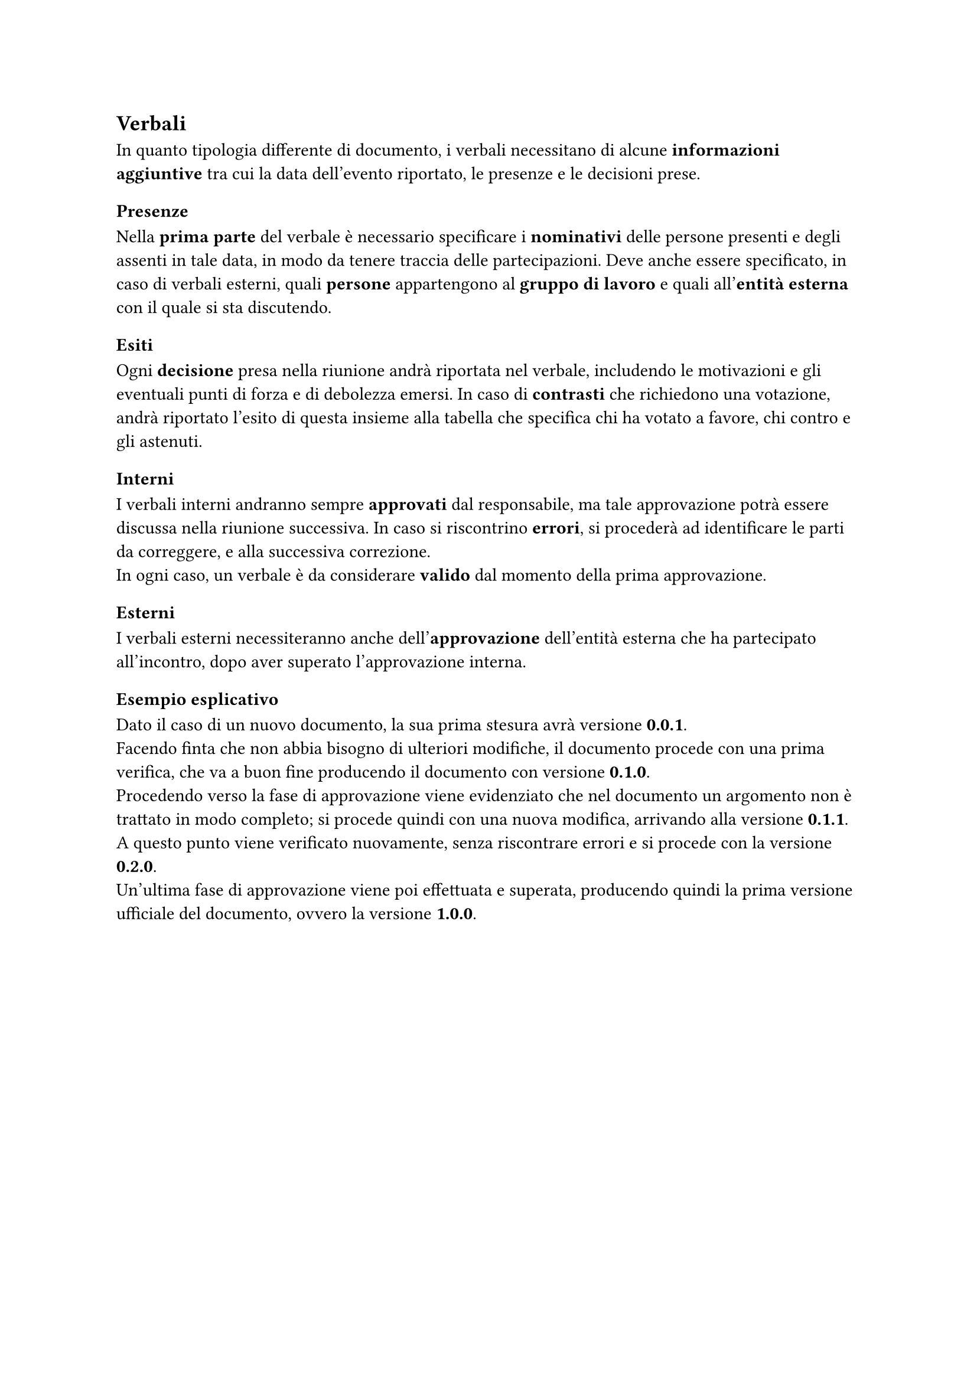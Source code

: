 == Verbali
  In quanto tipologia differente di documento, i verbali necessitano di alcune *informazioni aggiuntive* tra cui la data dell'evento riportato, le presenze e le decisioni prese.
=== Presenze
  Nella *prima parte* del verbale è necessario specificare i *nominativi* delle persone presenti e degli assenti in tale data, in modo da tenere traccia delle partecipazioni. Deve anche essere specificato, in caso di verbali esterni, quali *persone* appartengono al *gruppo di lavoro* e quali all'*entità esterna* con il quale si sta discutendo.
  
=== Esiti
  Ogni *decisione* presa nella riunione andrà riportata nel verbale, includendo le motivazioni e gli eventuali punti di forza e di debolezza emersi. In caso di *contrasti* che richiedono una votazione, andrà riportato l’esito di questa insieme alla tabella che specifica chi ha votato a favore, chi contro e gli astenuti.

=== Interni
  I verbali interni andranno sempre *approvati* dal responsabile, ma tale approvazione potrà essere discussa nella riunione successiva. In caso si riscontrino *errori*, si procederà ad identificare le parti da correggere, e alla successiva correzione.\
  In ogni caso, un verbale è da considerare *valido* dal momento della prima approvazione.

=== Esterni
  I verbali esterni necessiteranno anche dell’*approvazione* dell’entità esterna che ha partecipato all’incontro, dopo aver superato l’approvazione interna.

=== Esempio esplicativo
  Dato il caso di un nuovo documento, la sua prima stesura avrà versione *0.0.1*.\
  Facendo finta che non abbia bisogno di ulteriori modifiche, il documento procede con una prima verifica, che va a buon fine producendo il documento con versione *0.1.0*.\
  Procedendo verso la fase di approvazione viene evidenziato che nel documento un argomento non è trattato in modo completo; si procede quindi con una nuova modifica, arrivando alla versione *0.1.1*.\
  A questo punto viene verificato nuovamente, senza riscontrare errori e si procede con la versione *0.2.0*.\
  Un’ultima fase di approvazione viene poi effettuata e superata, producendo quindi la prima versione ufficiale del documento, ovvero la versione *1.0.0*.